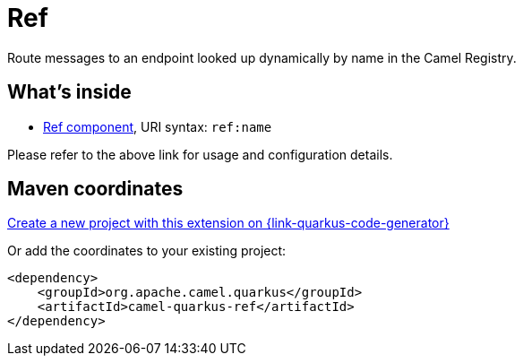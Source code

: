 // Do not edit directly!
// This file was generated by camel-quarkus-maven-plugin:update-extension-doc-page
[id="extensions-ref"]
= Ref
:page-aliases: extensions/ref.adoc
:linkattrs:
:cq-artifact-id: camel-quarkus-ref
:cq-native-supported: true
:cq-status: Stable
:cq-status-deprecation: Stable
:cq-description: Route messages to an endpoint looked up dynamically by name in the Camel Registry.
:cq-deprecated: false
:cq-jvm-since: 1.0.0
:cq-native-since: 1.0.0

ifeval::[{doc-show-badges} == true]
[.badges]
[.badge-key]##JVM since##[.badge-supported]##1.0.0## [.badge-key]##Native since##[.badge-supported]##1.0.0##
endif::[]

Route messages to an endpoint looked up dynamically by name in the Camel Registry.

[id="extensions-ref-whats-inside"]
== What's inside

* xref:{cq-camel-components}::ref-component.adoc[Ref component], URI syntax: `ref:name`

Please refer to the above link for usage and configuration details.

[id="extensions-ref-maven-coordinates"]
== Maven coordinates

https://{link-quarkus-code-generator}/?extension-search=camel-quarkus-ref[Create a new project with this extension on {link-quarkus-code-generator}, window="_blank"]

Or add the coordinates to your existing project:

[source,xml]
----
<dependency>
    <groupId>org.apache.camel.quarkus</groupId>
    <artifactId>camel-quarkus-ref</artifactId>
</dependency>
----
ifeval::[{doc-show-user-guide-link} == true]
Check the xref:user-guide/index.adoc[User guide] for more information about writing Camel Quarkus applications.
endif::[]
